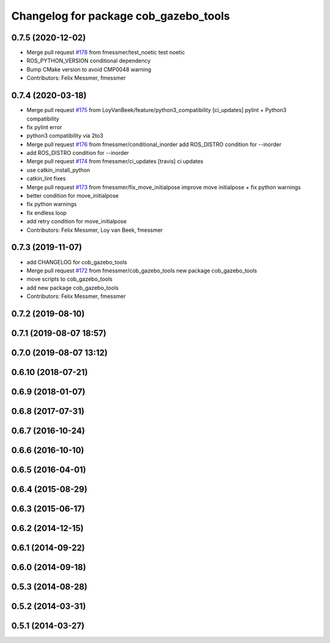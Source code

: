 ^^^^^^^^^^^^^^^^^^^^^^^^^^^^^^^^^^^^^^
Changelog for package cob_gazebo_tools
^^^^^^^^^^^^^^^^^^^^^^^^^^^^^^^^^^^^^^

0.7.5 (2020-12-02)
------------------
* Merge pull request `#178 <https://github.com/ipa320/cob_simulation/issues/178>`_ from fmessmer/test_noetic
  test noetic
* ROS_PYTHON_VERSION conditional dependency
* Bump CMake version to avoid CMP0048 warning
* Contributors: Felix Messmer, fmessmer

0.7.4 (2020-03-18)
------------------
* Merge pull request `#175 <https://github.com/ipa320/cob_simulation/issues/175>`_ from LoyVanBeek/feature/python3_compatibility
  [ci_updates] pylint + Python3 compatibility
* fix pylint error
* python3 compatibility via 2to3
* Merge pull request `#176 <https://github.com/ipa320/cob_simulation/issues/176>`_ from fmessmer/conditional_inorder
  add ROS_DISTRO condition for --inorder
* add ROS_DISTRO condition for --inorder
* Merge pull request `#174 <https://github.com/ipa320/cob_simulation/issues/174>`_ from fmessmer/ci_updates
  [travis] ci updates
* use catkin_install_python
* catkin_lint fixes
* Merge pull request `#173 <https://github.com/ipa320/cob_simulation/issues/173>`_ from fmessmer/fix_move_initialpose
  improve move initialpose + fix python warnings
* better condition for move_initialpose
* fix python warnings
* fix endless loop
* add retry condition for move_initialpose
* Contributors: Felix Messmer, Loy van Beek, fmessmer

0.7.3 (2019-11-07)
------------------
* add CHANGELOG for cob_gazebo_tools
* Merge pull request `#172 <https://github.com/ipa320/cob_simulation/issues/172>`_ from fmessmer/cob_gazebo_tools
  new package cob_gazebo_tools
* move scripts to cob_gazebo_tools
* add new package cob_gazebo_tools
* Contributors: Felix Messmer, fmessmer

0.7.2 (2019-08-10)
------------------

0.7.1 (2019-08-07 18:57)
------------------------

0.7.0 (2019-08-07 13:12)
------------------------

0.6.10 (2018-07-21)
-------------------

0.6.9 (2018-01-07)
------------------

0.6.8 (2017-07-31)
------------------

0.6.7 (2016-10-24)
------------------

0.6.6 (2016-10-10)
------------------

0.6.5 (2016-04-01)
------------------

0.6.4 (2015-08-29)
------------------

0.6.3 (2015-06-17)
------------------

0.6.2 (2014-12-15)
------------------

0.6.1 (2014-09-22)
------------------

0.6.0 (2014-09-18)
------------------

0.5.3 (2014-08-28)
------------------

0.5.2 (2014-03-31)
------------------

0.5.1 (2014-03-27)
------------------
